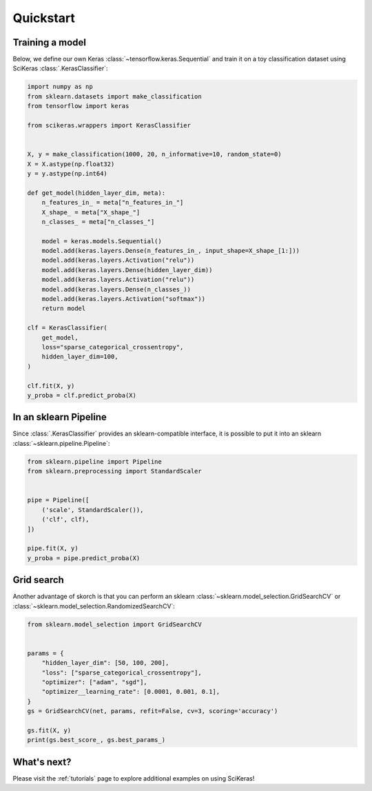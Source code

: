 ==========
Quickstart
==========

Training a model
----------------

Below, we define our own Keras :class:`~tensorflow.keras.Sequential` and train
it on a toy classification dataset using SciKeras
:class:`.KerasClassifier`:

.. code:: python

    import numpy as np
    from sklearn.datasets import make_classification
    from tensorflow import keras

    from scikeras.wrappers import KerasClassifier


    X, y = make_classification(1000, 20, n_informative=10, random_state=0)
    X = X.astype(np.float32)
    y = y.astype(np.int64)

    def get_model(hidden_layer_dim, meta):
        n_features_in_ = meta["n_features_in_"]
        X_shape_ = meta["X_shape_"]
        n_classes_ = meta["n_classes_"]

        model = keras.models.Sequential()
        model.add(keras.layers.Dense(n_features_in_, input_shape=X_shape_[1:]))
        model.add(keras.layers.Activation("relu"))
        model.add(keras.layers.Dense(hidden_layer_dim))
        model.add(keras.layers.Activation("relu"))
        model.add(keras.layers.Dense(n_classes_))
        model.add(keras.layers.Activation("softmax"))
        return model

    clf = KerasClassifier(
        get_model,
        loss="sparse_categorical_crossentropy",
        hidden_layer_dim=100,
    )

    clf.fit(X, y)
    y_proba = clf.predict_proba(X)


In an sklearn Pipeline
----------------------

Since :class:`.KerasClassifier` provides an sklearn-compatible
interface, it is possible to put it into an sklearn
:class:`~sklearn.pipeline.Pipeline`:

.. code:: python

    from sklearn.pipeline import Pipeline
    from sklearn.preprocessing import StandardScaler


    pipe = Pipeline([
        ('scale', StandardScaler()),
        ('clf', clf),
    ])

    pipe.fit(X, y)
    y_proba = pipe.predict_proba(X)


Grid search
-----------

Another advantage of skorch is that you can perform an sklearn
:class:`~sklearn.model_selection.GridSearchCV` or
:class:`~sklearn.model_selection.RandomizedSearchCV`:

.. code:: python

    from sklearn.model_selection import GridSearchCV


    params = {
        "hidden_layer_dim": [50, 100, 200],
        "loss": ["sparse_categorical_crossentropy"],
        "optimizer": ["adam", "sgd"],
        "optimizer__learning_rate": [0.0001, 0.001, 0.1],
    }
    gs = GridSearchCV(net, params, refit=False, cv=3, scoring='accuracy')

    gs.fit(X, y)
    print(gs.best_score_, gs.best_params_)


What's next?
------------

Please visit the :ref:`tutorials` page to explore additional examples on using SciKeras!
